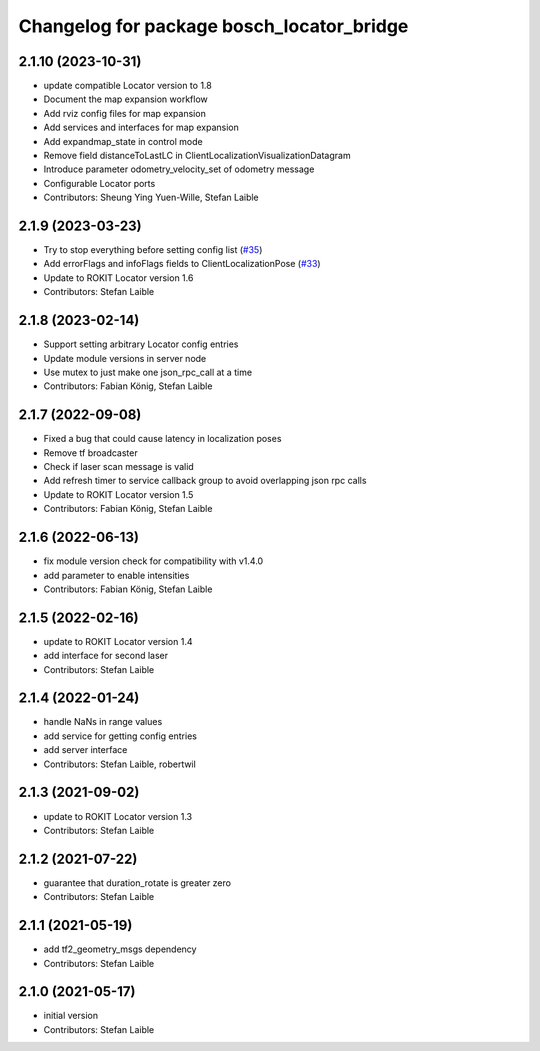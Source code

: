^^^^^^^^^^^^^^^^^^^^^^^^^^^^^^^^^^^^^^^^^^
Changelog for package bosch_locator_bridge
^^^^^^^^^^^^^^^^^^^^^^^^^^^^^^^^^^^^^^^^^^

2.1.10 (2023-10-31)
-----------
* update compatible Locator version to 1.8
* Document the map expansion workflow
* Add rviz config files for map expansion
* Add services and interfaces for map expansion
* Add expandmap_state in control mode
* Remove field distanceToLastLC in ClientLocalizationVisualizationDatagram
* Introduce parameter odometry_velocity_set of odometry message
* Configurable Locator ports
* Contributors: Sheung Ying Yuen-Wille, Stefan Laible

2.1.9 (2023-03-23)
------------------
* Try to stop everything before setting config list (`#35 <https://github.com/boschglobal/locator_ros_bridge/issues/35>`_)
* Add errorFlags and infoFlags fields to ClientLocalizationPose (`#33 <https://github.com/boschglobal/locator_ros_bridge/issues/33>`_)
* Update to ROKIT Locator version 1.6
* Contributors: Stefan Laible

2.1.8 (2023-02-14)
------------------
* Support setting arbitrary Locator config entries
* Update module versions in server node
* Use mutex to just make one json_rpc_call at a time
* Contributors: Fabian König, Stefan Laible

2.1.7 (2022-09-08)
------------------
* Fixed a bug that could cause latency in localization poses
* Remove tf broadcaster
* Check if laser scan message is valid
* Add refresh timer to service callback group to avoid overlapping json rpc calls
* Update to ROKIT Locator version 1.5
* Contributors: Fabian König, Stefan Laible

2.1.6 (2022-06-13)
------------------
* fix module version check for compatibility with v1.4.0
* add parameter to enable intensities
* Contributors: Fabian König, Stefan Laible

2.1.5 (2022-02-16)
------------------
* update to ROKIT Locator version 1.4
* add interface for second laser
* Contributors: Stefan Laible

2.1.4 (2022-01-24)
------------------
* handle NaNs in range values
* add service for getting config entries
* add server interface
* Contributors: Stefan Laible, robertwil

2.1.3 (2021-09-02)
------------------
* update to ROKIT Locator version 1.3
* Contributors: Stefan Laible

2.1.2 (2021-07-22)
------------------
* guarantee that duration_rotate is greater zero
* Contributors: Stefan Laible

2.1.1 (2021-05-19)
------------------
* add tf2_geometry_msgs dependency
* Contributors: Stefan Laible

2.1.0 (2021-05-17)
------------------
* initial version
* Contributors: Stefan Laible
